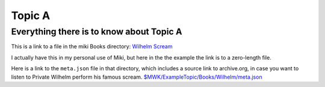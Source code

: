 <<<<<<<
Topic A
<<<<<<<

Everything there is to know about Topic A
<<<<<<<<<<<<<<<<<<<<<<<<<<<<<<<<<<<<<<<<<

This is a link to a file in the miki Books directory:
`Wilhelm Scream <$MWK/ExampleTopic/Books/Wilhelm/WilhelmScream.mp3>`__

I actually have this in my personal use of Miki,
but here in the the example the link is to a zero-length file.

Here is a link to the ``meta.json`` file in that directory,
which includes a source link to archive.org,
in case you want to listen to Private Wilhelm perform his
famous scream.
`<$MWK/ExampleTopic/Books/Wilhelm/meta.json>`__
